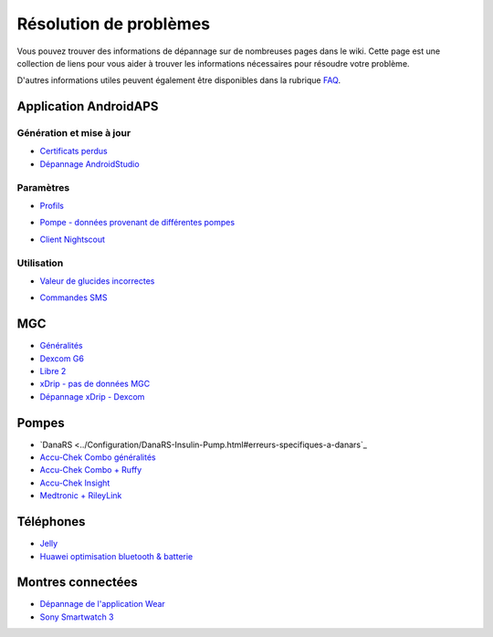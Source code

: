 Résolution de problèmes
**************************************************
Vous pouvez trouver des informations de dépannage sur de nombreuses pages dans le wiki. Cette page est une collection de liens pour vous aider à trouver les informations nécessaires pour résoudre votre problème.

D'autres informations utiles peuvent également être disponibles dans la rubrique `FAQ <../Getting-Started/FAQ.html>`_.

Application AndroidAPS
==================================================

Génération et mise à jour
-------------------
* `Certificats perdus <../Installing-AndroidAPS/troubleshooting_androidstudio.html#fichier-de-cles-perdu>`_
* `Dépannage AndroidStudio <../Installing-AndroidAPS/troubleshooting_androidstudio.html>`_

Paramètres
--------------------------------------------------
* `Profils <../Usage/Profiles.html#depannage-des-erreurs-de-profil>`_

  .. image:: ../images/Screen_DifferentPump.png
    :alt: Error: Débits de Basal non alignés sur les heures

* `Pompe - données provenant de différentes pompes <../Installing-AndroidAPS/update3_0.html#message-d-erreur-donnees-provenant-de-pompes-differentes>`_

  .. image:: ../images/BasalNotAlignedToHours2.png
    :alt: Message d'échec : Données provenant de pompes différentes


* `Client Nightscout <../Usage/Troubleshooting-NSClient.html>`_

Utilisation
--------------------------------------------------
* `Valeur de glucides incorrectes <../Usage/COB-calculation.html#detection-de-ga-errones>`_

  .. image:: ../images/Calculator_SlowCarbAbsorption.png
    :alt: Erreur: Absorption lente des glucides

* `Commandes SMS <../Children/SMS-Commands.html#resolution-de-problemes>`_

MGC
==================================================
* `Généralités <../Hardware/GeneralCGMRecommendation.html#resolution-de-problemes>`_
* `Dexcom G6 <../Hardware/DexcomG6.html#depannage-g6>`_
* `Libre 2 <../Hardware/Libre2.html#astuces-et-depannages>`_
* `xDrip - pas de données MGC <../Configuration/xdrip.html#identifier-le-recepteur>`_
* `Dépannage xDrip - Dexcom <../Configuration/xdrip.html#depannage-dexcom-g5-g6-et-xdrip>`_

Pompes
==================================================
* `DanaRS <../Configuration/DanaRS-Insulin-Pump.html#erreurs-specifiques-a-danars`_
* `Accu-Chek Combo généralités <../Usage/Accu-Chek-Combo-Tips-for-Basic-usage.html>`_
* `Accu-Chek Combo + Ruffy <../Configuration/Accu-Chek-Combo-Pump.html#pourquoi-l-appairage-avec-la-pompe-ne-fonctionne-pas-avec-l-application-ruffy>`_
* `Accu-Chek Insight <../Configuration/Accu-Chek-Insight-Pump.html#erreurs-specifiques-a-insight>`_
* `Medtronic + RileyLink <../Configuration/MedtronicPump.html#que-faire-si-je-perds-la-connexion-a-rileylink-et-ou-a-la-pompe>`_

Téléphones
==================================================
* `Jelly <../Usage/jelly.html>`_
* `Huawei optimisation bluetooth & batterie <../Usage/huawei.html>`_

Montres connectées
==================================================
* `Dépannage de l'application Wear <../Configuration/Watchfaces.html#depannage-de-l-application-wear>`_
* `Sony Smartwatch 3 <../Usage/SonySW3.html>`_

